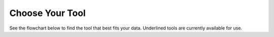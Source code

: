 Choose Your Tool
================

See the flowchart below to find the tool that best fits your data. 
Underlined tools are currently available for use.

.. raw:: html

    <a href="https://biophysics.readthedocs.io/en/latest/packages.html">
        <img src="https://github.com/pachterlab/biophysics/raw/main/docs/source/figures/choosetool_transp.drawio.svg" align="center alt="Flowchart"/></a>
